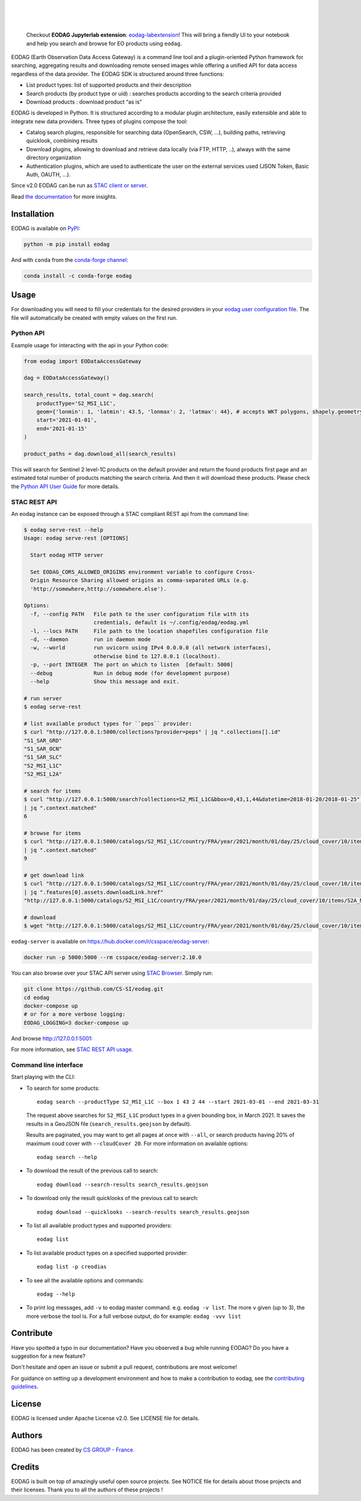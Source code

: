.. image:: https://eodag.readthedocs.io/en/latest/_static/eodag_bycs.png
    :target: https://github.com/CS-SI/eodag

|

.. image:: https://badge.fury.io/py/eodag.svg
    :target: https://badge.fury.io/py/eodag

.. image:: https://img.shields.io/conda/vn/conda-forge/eodag
    :target: https://anaconda.org/conda-forge/eodag

.. image:: https://readthedocs.org/projects/eodag/badge/?version=latest&style=flat
    :target: https://eodag.readthedocs.io/en/latest/

.. image:: https://github.com/CS-SI/eodag/actions/workflows/test.yml/badge.svg
    :target: https://github.com/CS-SI/eodag/actions

.. image:: https://img.shields.io/github/issues/CS-SI/eodag.svg
    :target: https://github.com/CS-SI/eodag/issues

.. image:: https://mybinder.org/badge_logo.svg
    :target: https://mybinder.org/v2/git/https%3A%2F%2Fgithub.com%2FCS-SI%2Feodag.git/master?filepath=docs%2Fnotebooks%2Fintro_notebooks.ipynb

|

.. image:: https://img.shields.io/pypi/l/eodag.svg
    :target: https://pypi.org/project/eodag/

.. image:: https://img.shields.io/pypi/pyversions/eodag.svg
    :target: https://pypi.org/project/eodag/

|

..

    Checkout **EODAG Jupyterlab extension**: `eodag-labextension <https://github.com/CS-SI/eodag-labextension>`_!
    This will bring a fiendly UI to your notebook and help you search and browse for EO products using ``eodag``.

EODAG (Earth Observation Data Access Gateway) is a command line tool and a plugin-oriented Python framework for searching,
aggregating results and downloading remote sensed images while offering a unified API for data access regardless of the
data provider. The EODAG SDK is structured around three functions:

* List product types: list of supported products and their description

* Search products (by product type or uid) : searches products according to the search criteria provided

* Download products : download product “as is"

EODAG is developed in Python. It is structured according to a modular plugin architecture, easily extensible and able to
integrate new data providers. Three types of plugins compose the tool:

* Catalog search plugins, responsible for searching data (OpenSearch, CSW, ...), building paths, retrieving quicklook,
  combining results

* Download plugins, allowing to download and retrieve data locally (via FTP, HTTP, ..), always with the same directory
  organization

* Authentication plugins, which are used to authenticate the user on the external services used (JSON Token, Basic Auth, OAUTH, ...).

Since v2.0 EODAG can be run as `STAC client or server <https://eodag.readthedocs.io/en/latest/stac.html>`_.

Read `the documentation <https://eodag.readthedocs.io/en/latest/>`_ for more insights.

.. image:: https://raw.githubusercontent.com/CS-SI/eodag/develop/docs/_static/eodag_overview.png
   :alt: EODAG overview
   :class: no-scaled-link

Installation
============

EODAG is available on `PyPI <https://pypi.org/project/eodag/>`_:

.. code-block:: bash

   python -m pip install eodag

And with ``conda`` from the `conda-forge channel <https://anaconda.org/conda-forge/eodag>`_:

.. code-block:: bash

   conda install -c conda-forge eodag

Usage
=====

For downloading you will need to fill your credentials for the desired providers in your
`eodag user configuration file <https://eodag.readthedocs.io/en/latest/getting_started_guide/configure.html>`_.
The file will automatically be created with empty values on the first run.

Python API
----------

Example usage for interacting with the api in your Python code:

.. code-block:: python

    from eodag import EODataAccessGateway

    dag = EODataAccessGateway()

    search_results, total_count = dag.search(
        productType='S2_MSI_L1C',
        geom={'lonmin': 1, 'latmin': 43.5, 'lonmax': 2, 'latmax': 44}, # accepts WKT polygons, shapely.geometry, ...
        start='2021-01-01',
        end='2021-01-15'
    )

    product_paths = dag.download_all(search_results)


This will search for Sentinel 2 level-1C products on the default provider and return the found products first page and
an estimated total number of products matching the search criteria. And then it will download these products. Please
check the `Python API User Guide <https://eodag.readthedocs.io/en/latest/api_user_guide.html>`_ for more details.

STAC REST API
-------------

An eodag instance can be exposed through a STAC compliant REST api from the command line:

.. code-block:: bash

    $ eodag serve-rest --help
    Usage: eodag serve-rest [OPTIONS]

      Start eodag HTTP server

      Set EODAG_CORS_ALLOWED_ORIGINS environment variable to configure Cross-
      Origin Resource Sharing allowed origins as comma-separated URLs (e.g.
      'http://somewhere,htttp://somewhere.else').

    Options:
      -f, --config PATH   File path to the user configuration file with its
                          credentials, default is ~/.config/eodag/eodag.yml
      -l, --locs PATH     File path to the location shapefiles configuration file
      -d, --daemon        run in daemon mode
      -w, --world         run uvicorn using IPv4 0.0.0.0 (all network interfaces),
                          otherwise bind to 127.0.0.1 (localhost).
      -p, --port INTEGER  The port on which to listen  [default: 5000]
      --debug             Run in debug mode (for development purpose)
      --help              Show this message and exit.

    # run server
    $ eodag serve-rest

    # list available product types for ``peps`` provider:
    $ curl "http://127.0.0.1:5000/collections?provider=peps" | jq ".collections[].id"
    "S1_SAR_GRD"
    "S1_SAR_OCN"
    "S1_SAR_SLC"
    "S2_MSI_L1C"
    "S2_MSI_L2A"

    # search for items
    $ curl "http://127.0.0.1:5000/search?collections=S2_MSI_L1C&bbox=0,43,1,44&datetime=2018-01-20/2018-01-25" \
    | jq ".context.matched"
    6

    # browse for items
    $ curl "http://127.0.0.1:5000/catalogs/S2_MSI_L1C/country/FRA/year/2021/month/01/day/25/cloud_cover/10/items" \
    | jq ".context.matched"
    9

    # get download link
    $ curl "http://127.0.0.1:5000/catalogs/S2_MSI_L1C/country/FRA/year/2021/month/01/day/25/cloud_cover/10/items" \
    | jq ".features[0].assets.downloadLink.href"
    "http://127.0.0.1:5000/catalogs/S2_MSI_L1C/country/FRA/year/2021/month/01/day/25/cloud_cover/10/items/S2A_MSIL1C_20210125T105331_N0209_R051_T31UCR_20210125T130733/download"

    # download
    $ wget "http://127.0.0.1:5000/catalogs/S2_MSI_L1C/country/FRA/year/2021/month/01/day/25/cloud_cover/10/items/S2A_MSIL1C_20210125T105331_N0209_R051_T31UCR_20210125T130733/download"


``eodag-server`` is available on `https://hub.docker.com/r/csspace/eodag-server <https://hub.docker.com/r/csspace/eodag-server>`_:

.. code-block:: bash

    docker run -p 5000:5000 --rm csspace/eodag-server:2.10.0

You can also browse over your STAC API server using `STAC Browser <https://github.com/radiantearth/stac-browser>`_.
Simply run:

.. code-block:: bash

    git clone https://github.com/CS-SI/eodag.git
    cd eodag
    docker-compose up
    # or for a more verbose logging:
    EODAG_LOGGING=3 docker-compose up

And browse http://127.0.0.1:5001:

.. image:: https://raw.githubusercontent.com/CS-SI/eodag/develop/docs/_static/stac_browser_example_600.png
   :target: https://raw.githubusercontent.com/CS-SI/eodag/develop/docs/_static/stac_browser_example.png
   :alt: STAC browser example
   :width: 600px


For more information, see `STAC REST API usage <https://eodag.readthedocs.io/en/latest/stac_rest.html>`_.

Command line interface
----------------------

Start playing with the CLI:

- To search for some products::

     eodag search --productType S2_MSI_L1C --box 1 43 2 44 --start 2021-03-01 --end 2021-03-31

  The request above searches for ``S2_MSI_L1C`` product types in a given bounding box, in March 2021. It saves the results in a GeoJSON file (``search_results.geojson`` by default).

  Results are paginated, you may want to get all pages at once with ``--all``, or search products having 20% of maximum coud cover with ``--cloudCover 20``. For more information on available options::

     eodag search --help

- To download the result of the previous call to search::

     eodag download --search-results search_results.geojson

- To download only the result quicklooks of the previous call to search::

     eodag download --quicklooks --search-results search_results.geojson

- To list all available product types and supported providers::

     eodag list

- To list available product types on a specified supported provider::

     eodag list -p creodias

- To see all the available options and commands::

     eodag --help

- To print log messages, add ``-v`` to eodag master command. e.g. ``eodag -v list``. The more ``v`` given (up to 3), the more verbose the tool is. For a full verbose output, do for example: ``eodag -vvv list``

Contribute
==========

Have you spotted a typo in our documentation? Have you observed a bug while running EODAG?
Do you have a suggestion for a new feature?

Don't hesitate and open an issue or submit a pull request, contributions are most welcome!

For guidance on setting up a development environment and how to make a
contribution to eodag, see the `contributing guidelines`_.

.. _contributing guidelines: https://github.com/CS-SI/eodag/blob/develop/CONTRIBUTING.rst


License
=======

EODAG is licensed under Apache License v2.0.
See LICENSE file for details.


Authors
=======

EODAG has been created by `CS GROUP - France <https://www.csgroup.eu/>`_.


Credits
=======

EODAG is built on top of amazingly useful open source projects. See NOTICE file for details about those projects and
their licenses.
Thank you to all the authors of these projects !
